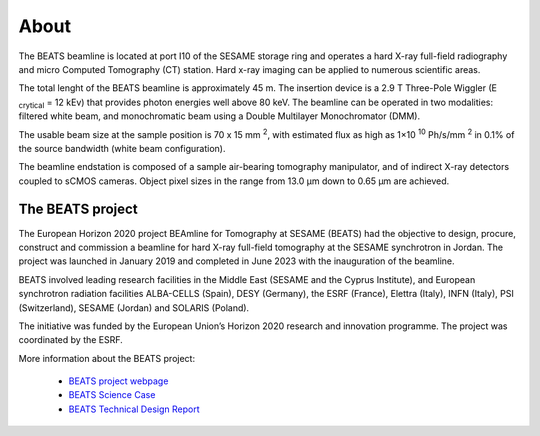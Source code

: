 =====
About
=====

The BEATS beamline is located at port I10 of the SESAME storage ring and operates a hard X-ray full-field radiography and micro Computed Tomography (CT) station. Hard x-ray imaging can be applied to numerous scientific areas.

The total lenght of the BEATS beamline is approximately 45 m. The insertion device is a 2.9 T Three-Pole Wiggler (E :sub:`crytical` = 12 kEv) that provides photon energies well above 80 keV. The beamline can be operated in two modalities: filtered white beam, and monochromatic beam using a Double Multilayer Monochromator (DMM).

The usable beam size at the sample position is 70 x 15 mm :sup:`2`, with estimated flux as high as 1×10 :sup:`10` Ph/s/mm :sup:`2` in 0.1% of the source bandwidth (white beam configuration). 

The beamline endstation is composed of a sample air-bearing tomography manipulator, and of indirect X-ray detectors coupled to sCMOS cameras. Object pixel sizes in the range from 13.0 μm down to 0.65 μm are achieved.

The BEATS project
-----------------

The European Horizon 2020 project BEAmline for Tomography at SESAME (BEATS) had the objective to design, procure, construct and commission a beamline for hard X-ray full-field tomography at the SESAME synchrotron in Jordan. The project was launched in January 2019 and completed in June 2023 with the inauguration of the beamline.

BEATS involved leading research facilities in the Middle East (SESAME and the Cyprus Institute), and European synchrotron radiation facilities ALBA-CELLS (Spain), DESY (Germany), the ESRF (France), Elettra (Italy), INFN (Italy), PSI (Switzerland), SESAME (Jordan) and SOLARIS (Poland).

The initiative was funded by the European Union’s Horizon 2020 research and innovation programme. The project was coordinated by the ESRF.

More information about the BEATS project:

	* `BEATS project webpage <https://beats-sesame.eu/>`_
	* `BEATS Science Case <https://beats-sesame.eu/wp-content/uploads/2021/12/D_2_01.pdf>`_
	* `BEATS Technical Design Report <https://beats-sesame.eu/wp-content/uploads/2021/12/D_4_01.pdf>`_
